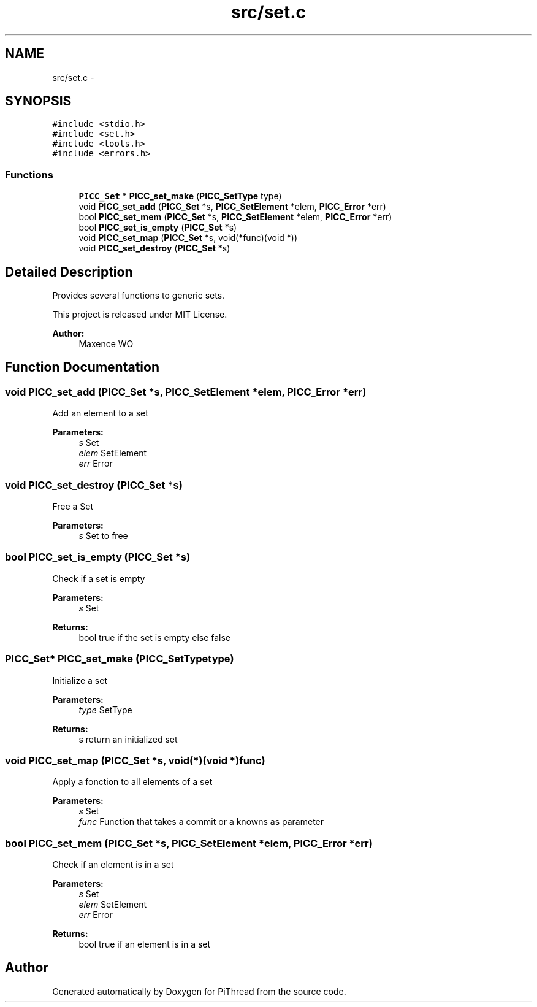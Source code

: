 .TH "src/set.c" 3 "Fri Jan 25 2013" "PiThread" \" -*- nroff -*-
.ad l
.nh
.SH NAME
src/set.c \- 
.SH SYNOPSIS
.br
.PP
\fC#include <stdio\&.h>\fP
.br
\fC#include <set\&.h>\fP
.br
\fC#include <tools\&.h>\fP
.br
\fC#include <errors\&.h>\fP
.br

.SS "Functions"

.in +1c
.ti -1c
.RI "\fBPICC_Set\fP * \fBPICC_set_make\fP (\fBPICC_SetType\fP type)"
.br
.ti -1c
.RI "void \fBPICC_set_add\fP (\fBPICC_Set\fP *s, \fBPICC_SetElement\fP *elem, \fBPICC_Error\fP *err)"
.br
.ti -1c
.RI "bool \fBPICC_set_mem\fP (\fBPICC_Set\fP *s, \fBPICC_SetElement\fP *elem, \fBPICC_Error\fP *err)"
.br
.ti -1c
.RI "bool \fBPICC_set_is_empty\fP (\fBPICC_Set\fP *s)"
.br
.ti -1c
.RI "void \fBPICC_set_map\fP (\fBPICC_Set\fP *s, void(*func)(void *))"
.br
.ti -1c
.RI "void \fBPICC_set_destroy\fP (\fBPICC_Set\fP *s)"
.br
.in -1c
.SH "Detailed Description"
.PP 
Provides several functions to generic sets\&.
.PP
This project is released under MIT License\&.
.PP
\fBAuthor:\fP
.RS 4
Maxence WO 
.RE
.PP

.SH "Function Documentation"
.PP 
.SS "void PICC_set_add (\fBPICC_Set\fP *s, \fBPICC_SetElement\fP *elem, \fBPICC_Error\fP *err)"
Add an element to a set
.PP
\fBParameters:\fP
.RS 4
\fIs\fP Set 
.br
\fIelem\fP SetElement 
.br
\fIerr\fP Error 
.RE
.PP

.SS "void PICC_set_destroy (\fBPICC_Set\fP *s)"
Free a Set
.PP
\fBParameters:\fP
.RS 4
\fIs\fP Set to free 
.RE
.PP

.SS "bool PICC_set_is_empty (\fBPICC_Set\fP *s)"
Check if a set is empty
.PP
\fBParameters:\fP
.RS 4
\fIs\fP Set 
.RE
.PP
\fBReturns:\fP
.RS 4
bool true if the set is empty else false 
.RE
.PP

.SS "\fBPICC_Set\fP* PICC_set_make (\fBPICC_SetType\fPtype)"
Initialize a set
.PP
\fBParameters:\fP
.RS 4
\fItype\fP SetType 
.RE
.PP
\fBReturns:\fP
.RS 4
s return an initialized set 
.RE
.PP

.SS "void PICC_set_map (\fBPICC_Set\fP *s, void(*)(void *)func)"
Apply a fonction to all elements of a set
.PP
\fBParameters:\fP
.RS 4
\fIs\fP Set 
.br
\fIfunc\fP Function that takes a commit or a knowns as parameter 
.RE
.PP

.SS "bool PICC_set_mem (\fBPICC_Set\fP *s, \fBPICC_SetElement\fP *elem, \fBPICC_Error\fP *err)"
Check if an element is in a set
.PP
\fBParameters:\fP
.RS 4
\fIs\fP Set 
.br
\fIelem\fP SetElement 
.br
\fIerr\fP Error 
.RE
.PP
\fBReturns:\fP
.RS 4
bool true if an element is in a set 
.RE
.PP

.SH "Author"
.PP 
Generated automatically by Doxygen for PiThread from the source code\&.
